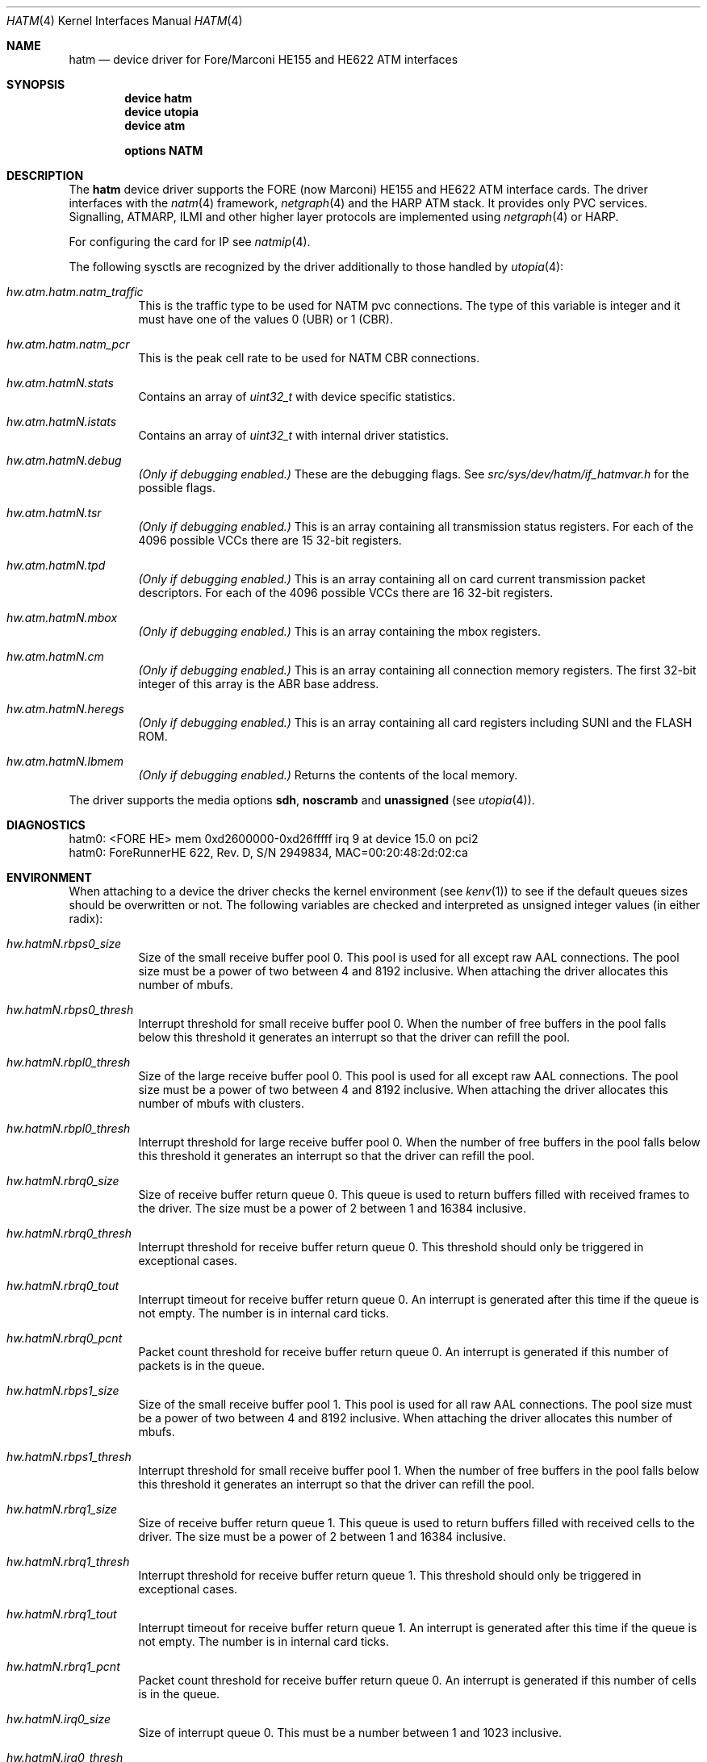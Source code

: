 .\"
.\" Copyright (c) 2001-2003
.\"	Fraunhofer Institute for Open Communication Systems (FhG Fokus).
.\" 	All rights reserved.
.\"
.\" Redistribution and use in source and binary forms, with or without
.\" modification, are permitted provided that the following conditions
.\" are met:
.\" 1. Redistributions of source code must retain the above copyright
.\"    notice, this list of conditions and the following disclaimer.
.\" 2. Redistributions in binary form must reproduce the above copyright
.\"    notice, this list of conditions and the following disclaimer in the
.\"    documentation and/or other materials provided with the distribution.
.\"
.\" THIS SOFTWARE IS PROVIDED BY THE AUTHOR AND CONTRIBUTORS ``AS IS'' AND
.\" ANY EXPRESS OR IMPLIED WARRANTIES, INCLUDING, BUT NOT LIMITED TO, THE
.\" IMPLIED WARRANTIES OF MERCHANTABILITY AND FITNESS FOR A PARTICULAR PURPOSE
.\" ARE DISCLAIMED.  IN NO EVENT SHALL THE AUTHOR OR CONTRIBUTORS BE LIABLE
.\" FOR ANY DIRECT, INDIRECT, INCIDENTAL, SPECIAL, EXEMPLARY, OR CONSEQUENTIAL
.\" DAMAGES (INCLUDING, BUT NOT LIMITED TO, PROCUREMENT OF SUBSTITUTE GOODS
.\" OR SERVICES; LOSS OF USE, DATA, OR PROFITS; OR BUSINESS INTERRUPTION)
.\" HOWEVER CAUSED AND ON ANY THEORY OF LIABILITY, WHETHER IN CONTRACT, STRICT
.\" LIABILITY, OR TORT (INCLUDING NEGLIGENCE OR OTHERWISE) ARISING IN ANY WAY
.\" OUT OF THE USE OF THIS SOFTWARE, EVEN IF ADVISED OF THE POSSIBILITY OF
.\" SUCH DAMAGE.
.\"
.\" Author: Hartmut Brandt <harti@FreeBSD.org>
.\"
.\" $FreeBSD: src/share/man/man4/hatm.4,v 1.8 2004/07/08 10:31:12 ru Exp $
.\"
.\" hatm(4) man page
.\"
.Dd May 15, 2003
.Dt HATM 4
.Os
.Sh NAME
.Nm hatm
.Nd "device driver for Fore/Marconi HE155 and HE622 ATM interfaces"
.Sh SYNOPSIS
.Cd device hatm
.Cd device utopia
.Cd device atm
.Pp
.Cd options NATM
.Sh DESCRIPTION
The
.Nm
device driver supports the FORE (now Marconi) HE155 and HE622 ATM interface
cards.
The driver interfaces with the
.Xr natm 4
framework,
.Xr netgraph 4
and the HARP ATM stack.
It provides only PVC services.
Signalling, ATMARP, ILMI and other
higher layer protocols are implemented using
.Xr netgraph 4
or HARP.
.Pp
For configuring the card for IP see
.Xr natmip 4 .
.Pp
The following sysctls are recognized by the driver additionally to those
handled by
.Xr utopia 4 :
.Bl -tag -width indent
.It Va hw.atm.hatm.natm_traffic
This is the traffic type to be used for NATM pvc connections.
The type of
this variable is integer and it must have one of the values 0 (UBR) or 1 (CBR).
.It Va hw.atm.hatm.natm_pcr
This is the peak cell rate to be used for NATM CBR connections.
.It Va hw.atm.hatm Ns Ar N Ns Va .stats
Contains an array of
.Vt uint32_t
with device specific statistics.
.It Va hw.atm.hatm Ns Ar N Ns Va .istats
Contains an array of
.Vt uint32_t
with internal driver statistics.
.It Va hw.atm.hatm Ns Ar N Ns Va .debug
.Bf Em
(Only if debugging enabled.)
.Ef
These are the debugging flags.
See
.Pa src/sys/dev/hatm/if_hatmvar.h
for the possible flags.
.It Va hw.atm.hatm Ns Ar N Ns Va .tsr
.Bf Em
(Only if debugging enabled.)
.Ef
This is an array containing all transmission status registers.
For each of the
4096 possible VCCs there are 15 32-bit registers.
.It Va hw.atm.hatm Ns Ar N Ns Va .tpd
.Bf Em
(Only if debugging enabled.)
.Ef
This is an array containing all on card current transmission packet descriptors.
For each of the 4096 possible VCCs there are 16 32-bit registers.
.It Va hw.atm.hatm Ns Ar N Ns Va .mbox
.Bf Em
(Only if debugging enabled.)
.Ef
This is an array containing the mbox registers.
.It Va hw.atm.hatm Ns Ar N Ns Va .cm
.Bf Em
(Only if debugging enabled.)
.Ef
This is an array containing all connection memory registers.
The first 32-bit integer of this array is the ABR base address.
.It Va hw.atm.hatm Ns Ar N Ns Va .heregs
.Bf Em
(Only if debugging enabled.)
.Ef
This is an array containing all card registers including SUNI and the FLASH ROM.
.It Va hw.atm.hatm Ns Ar N Ns Va .lbmem
.Bf Em
(Only if debugging enabled.)
.Ef
Returns the contents of the local memory.
.El
.Pp
The driver supports the media options
.Cm sdh , noscramb
and
.Cm unassigned
(see
.Xr utopia 4 ) .
.Sh DIAGNOSTICS
.Bd -literal
hatm0: <FORE HE> mem 0xd2600000-0xd26fffff irq 9 at device 15.0 on pci2
hatm0: ForeRunnerHE 622, Rev. D, S/N 2949834, MAC=00:20:48:2d:02:ca
.Ed
.Sh ENVIRONMENT
When attaching to a device the driver checks the kernel environment
(see
.Xr kenv 1 )
to see if the default queues sizes should be overwritten or not.
The
following variables are checked and interpreted as unsigned integer
values (in either radix):
.Bl -tag -width indent
.It Va hw.hatm Ns Ar N Ns Va .rbps0_size
Size of the small receive buffer pool 0.
This pool is used for all
except raw AAL connections.
The pool size must be a power of two between
4 and 8192 inclusive.
When attaching the driver allocates this number
of mbufs.
.It Va hw.hatm Ns Ar N Ns Va .rbps0_thresh
Interrupt threshold for small receive buffer pool 0.
When the number of free
buffers in the pool falls below this threshold it generates an interrupt
so that the driver can refill the pool.
.It Va hw.hatm Ns Ar N Ns Va .rbpl0_thresh
Size of the large receive buffer pool 0.
This pool is used for all
except raw AAL connections.
The pool size must be a power of two between
4 and 8192 inclusive.
When attaching the driver allocates this number
of mbufs with clusters.
.It Va hw.hatm Ns Ar N Ns Va .rbpl0_thresh
Interrupt threshold for large receive buffer pool 0.
When the number of free
buffers in the pool falls below this threshold it generates an interrupt
so that the driver can refill the pool.
.It Va hw.hatm Ns Ar N Ns Va .rbrq0_size
Size of receive buffer return queue 0.
This queue is used to return buffers
filled with received frames to the driver.
The size must be a power of 2
between 1 and 16384 inclusive.
.It Va hw.hatm Ns Ar N Ns Va .rbrq0_thresh
Interrupt threshold for receive buffer return queue 0.
This threshold
should only be triggered in exceptional cases.
.It Va hw.hatm Ns Ar N Ns Va .rbrq0_tout
Interrupt timeout for receive buffer return queue 0.
An interrupt is generated
after this time if the queue is not empty.
The number is in internal card
ticks.
.It Va hw.hatm Ns Ar N Ns Va .rbrq0_pcnt
Packet count threshold for receive buffer return queue 0.
An interrupt
is generated if this number of packets is in the queue.
.It Va hw.hatm Ns Ar N Ns Va .rbps1_size
Size of the small receive buffer pool 1.
This pool is used for all
raw AAL connections.
The pool size must be a power of two between
4 and 8192 inclusive.
When attaching the driver allocates this number
of mbufs.
.It Va hw.hatm Ns Ar N Ns Va .rbps1_thresh
Interrupt threshold for small receive buffer pool 1.
When the number of free
buffers in the pool falls below this threshold it generates an interrupt
so that the driver can refill the pool.
.It Va hw.hatm Ns Ar N Ns Va .rbrq1_size
Size of receive buffer return queue 1.
This queue is used to return buffers
filled with received cells to the driver.
The size must be a power of 2
between 1 and 16384 inclusive.
.It Va hw.hatm Ns Ar N Ns Va .rbrq1_thresh
Interrupt threshold for receive buffer return queue 1.
This threshold
should only be triggered in exceptional cases.
.It Va hw.hatm Ns Ar N Ns Va .rbrq1_tout
Interrupt timeout for receive buffer return queue 1.
An interrupt is generated
after this time if the queue is not empty.
The number is in internal card
ticks.
.It Va hw.hatm Ns Ar N Ns Va .rbrq1_pcnt
Packet count threshold for receive buffer return queue 0.
An interrupt
is generated if this number of cells is in the queue.
.It Va hw.hatm Ns Ar N Ns Va .irq0_size
Size of interrupt queue 0.
This must be a number between 1 and 1023 inclusive.
.It Va hw.hatm Ns Ar N Ns Va .irq0_thresh
Interrupt retrigger threshold of interrupt queue 0.
A new interrupt is trigger
if the queue fill state reaches this threshold and the interrupt was no
served.
.It Va hw.hatm Ns Ar N Ns Va .tbrq0_size
Transmit buffer return queue 0 size.
This queue is used to feed back empty
buffers of transmitted frames back to the driver.
It must be a power of 2
between 1 and 4096 inclusive.
.It Va hw.hatm Ns Ar N Ns Va .tbrq0_thresh
Transmit buffer return queue 0 threshold.
An interrupt is generated if the
queue fill state reaches this point.
.It Va hw.hatm Ns Ar N Ns Va .tpdrq_size
Transmit descriptor ready queue size.
This queue is used by the driver
to feed transmit descriptors into the card.
The size must be a power of 2
between 1 and 16384 inclusive.
.It Va hw.hatm Ns Ar N Ns Va .tpdmax
Maximum number of active TPDs per connection.
This controls the maximum
number of outstanding packet chunks per connection and thus the maximum
delay packets can have because of queueing on the adapter.
If set to 0,
a connection can eat up all available TPDs.
.It Va hw.hatm Ns Ar N Ns Va .mbuf_max_pages
Maximum number of memory pages allocated to small external mbufs.
This must not be zero and not larger than 65536.
.El
.Sh CAVEATS
When putting a HE155 into a 64-bit 66MHz PCI slot the machine may hang.
This occurs very early in the POST so that even the display does not turn on.
The HE155 runs only in 33MHz slots (either 32 or 64-bit).
HE622 cards work just fine in 64-bit slots.
.Pp
The driver may not work with bounce buffer, because of
.Xr bus_dmamap_sync 9
missing the
.Fa offset
and
.Fa len
arguments the
.Nx
function has.
.Sh SEE ALSO
.Xr natm 4 ,
.Xr natmip 4 ,
.Xr utopia 4 ,
.Xr ifconfig 8 ,
.Xr route 8
.Sh AUTHORS
.An Harti Brandt Aq harti@FreeBSD.org
